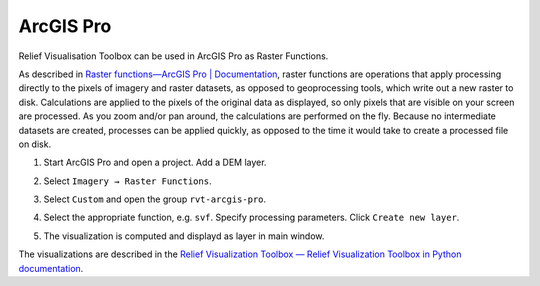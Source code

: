 .. _arcgis:

ArcGIS Pro
==========

Relief Visualisation Toolbox can be used in ArcGIS Pro as Raster Functions.

As described in `Raster functions—ArcGIS Pro | Documentation <https://pro.arcgis.com/en/pro-app/help/data/imagery/raster-functions.htm>`_, raster functions are operations that apply processing directly to the pixels of imagery and raster datasets, as opposed to geoprocessing tools, which write out a new raster to disk. Calculations are applied to the pixels of the original data as displayed, so only pixels that are visible on your screen are processed. As you zoom and/or pan around, the calculations are performed on the fly. Because no intermediate datasets are created, processes can be applied quickly, as opposed to the time it would take to create a processed file on disk.

#. Start ArcGIS Pro and open a project. Add a DEM layer.

   .. image:: ./figures/ArcGISPro_dem.png

#. Select ``Imagery → Raster Functions``.

   .. image:: ./figures/ArcGISPro_ribbon_raster_functions.png

#. Select ``Custom`` and open the group ``rvt-arcgis-pro``.

   .. image:: ./figures/ArcGISPro_raster_functions.png

#. Select the appropriate function, e.g. ``svf``. Specify processing parameters. Click ``Create new layer``.

   .. image:: ./figures/ArcGISPro_svf_parameters.png

#. The visualization is computed and displayd as layer in main window.

   .. image:: ./figures/ArcGISPro_result_svf.jpg

The visualizations are described in the `Relief Visualization Toolbox — Relief Visualization Toolbox in Python documentation <https://rvt-py.readthedocs.io>`_.
